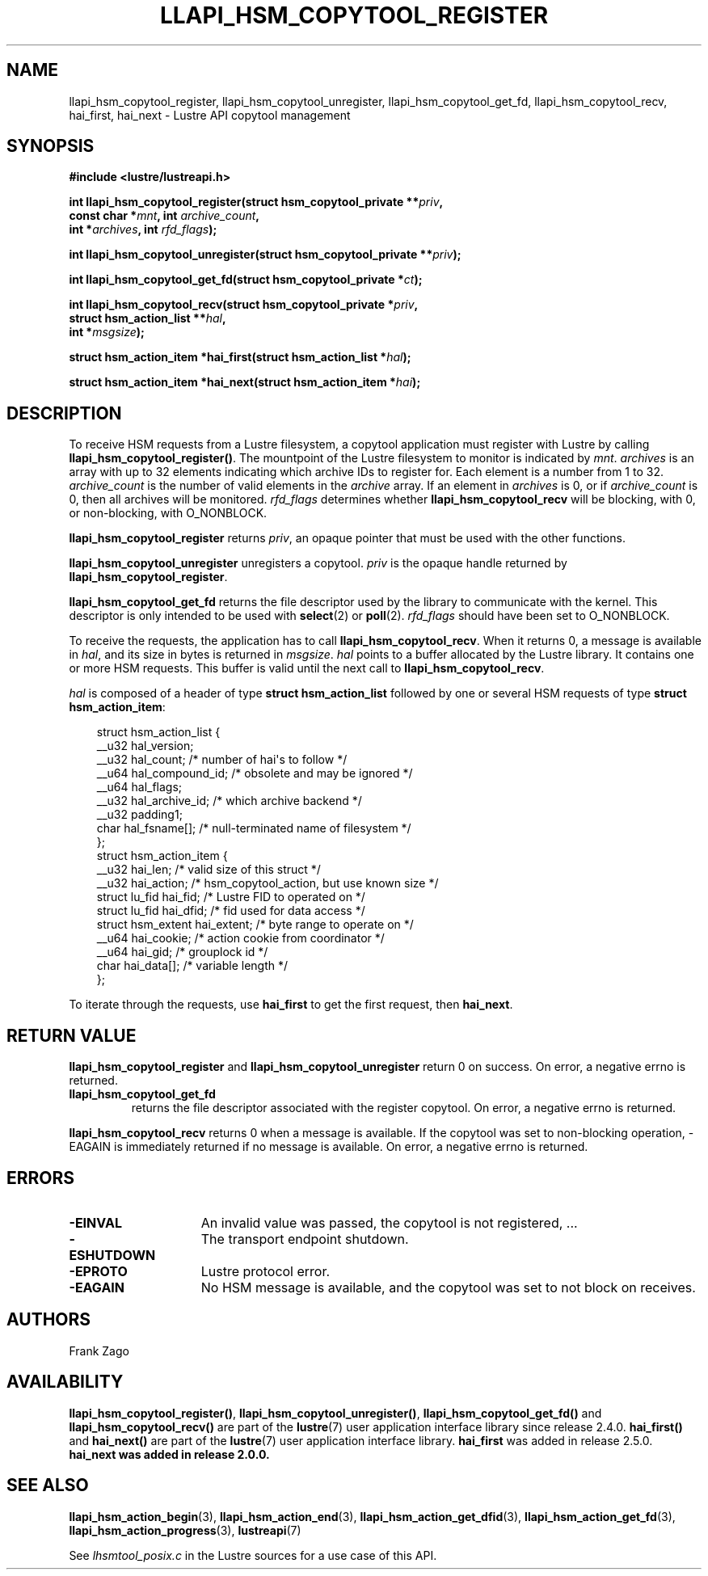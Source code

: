 .TH LLAPI_HSM_COPYTOOL_REGISTER 3 2024-08-27 "Lustre User API" "Lustre Library Functions"
.SH NAME
llapi_hsm_copytool_register, llapi_hsm_copytool_unregister, llapi_hsm_copytool_get_fd, llapi_hsm_copytool_recv, hai_first, hai_next \- Lustre API copytool management
.SH SYNOPSIS
.nf
.B #include <lustre/lustreapi.h>
.PP
.BI "int llapi_hsm_copytool_register(struct hsm_copytool_private **" priv ,
.BI "                                const char *" mnt ", int " archive_count ,
.BI "                                int *" archives ", int " rfd_flags );
.PP
.BI "int llapi_hsm_copytool_unregister(struct hsm_copytool_private **" priv );
.PP
.BI "int llapi_hsm_copytool_get_fd(struct hsm_copytool_private *" ct );
.PP
.BI "int llapi_hsm_copytool_recv(struct hsm_copytool_private *" priv ,
.BI "                            struct hsm_action_list **" hal ,
.BI "                            int *" msgsize );
.PP
.BI "struct hsm_action_item *hai_first(struct hsm_action_list *" hal );
.PP
.BI "struct hsm_action_item *hai_next(struct hsm_action_item *" hai );
.fi
.SH DESCRIPTION
To receive HSM requests from a Lustre filesystem,
a copytool application must register with Lustre by calling
.BR llapi_hsm_copytool_register() .
The mountpoint of the Lustre filesystem to monitor is indicated by
.IR mnt .
.I archives
is an array with up to 32 elements indicating which archive IDs to register for.
Each element is a number from 1 to 32.
.I archive_count
is the number of valid elements in the
.I archive
array. If an element in
.I archives
is 0, or if
.I archive_count
is 0, then all archives will be monitored.
.I rfd_flags
determines whether
.B llapi_hsm_copytool_recv
will be blocking, with 0, or non\-blocking, with O_NONBLOCK.
.PP
.B llapi_hsm_copytool_register
returns
.IR priv ,
an opaque pointer that must be used with the other functions.
.P
.B llapi_hsm_copytool_unregister
unregisters a copytool.
.I priv
is the opaque handle returned by
.BR llapi_hsm_copytool_register .
.P
.B llapi_hsm_copytool_get_fd
returns the file descriptor used by the library to communicate with the kernel.
This descriptor is only intended to be used with
.BR select (2)
or
.BR poll (2).
.I rfd_flags
should have been set to O_NONBLOCK.
.P
To receive the requests, the application has to call
.BR llapi_hsm_copytool_recv .
When it returns 0, a message is available in
.IR hal ,
and its size in bytes is returned in
.IR msgsize .
.I hal
points to a buffer allocated by the Lustre library. It contains one or more
HSM requests. This buffer is valid until the next call to
.BR llapi_hsm_copytool_recv .
.P
.I hal
is composed of a header of type
.B struct hsm_action_list
followed by one or several HSM requests of type
.BR "struct hsm_action_item" :
.PP
.RS 3.5
.nf
struct hsm_action_list {
   __u32 hal_version;
   __u32 hal_count;         /* number of hai\(aqs to follow */
   __u64 hal_compound_id;   /* obsolete and may be ignored */
   __u64 hal_flags;
   __u32 hal_archive_id;    /* which archive backend */
   __u32 padding1;
   char hal_fsname[];       /* null\-terminated name of filesystem */
};
\&
struct hsm_action_item {
    __u32      hai_len;     /* valid size of this struct */
    __u32      hai_action;  /* hsm_copytool_action, but use known size */
    struct lu_fid hai_fid;     /* Lustre FID to operated on */
    struct lu_fid hai_dfid;    /* fid used for data access */
    struct hsm_extent hai_extent;  /* byte range to operate on */
    __u64      hai_cookie;  /* action cookie from coordinator */
    __u64      hai_gid;     /* grouplock id */
    char       hai_data[];  /* variable length */
};
.fi
.RE
.sp
To iterate through the requests, use
.B hai_first
to get the first request, then
.BR hai_next .
.SH RETURN VALUE
.B llapi_hsm_copytool_register
and
.B llapi_hsm_copytool_unregister
return 0 on success. On error, a negative errno is returned.
.TP
.B llapi_hsm_copytool_get_fd
returns the file descriptor associated with the register copytool. On error, a negative errno is returned.
.P
.B llapi_hsm_copytool_recv
returns 0 when a message is available.
If the copytool was set to non\-blocking operation,
\-EAGAIN is immediately returned if no message is available.
On error, a negative errno is returned.
.SH ERRORS
.TP 15
.B -EINVAL
An invalid value was passed, the copytool is not registered, ...
.TP
.B -ESHUTDOWN
The transport endpoint shutdown.
.TP
.B -EPROTO
Lustre protocol error.
.TP
.B -EAGAIN
No HSM message is available, and the copytool was set to not block on receives.
.SH AUTHORS
Frank Zago
.SH AVAILABILITY
.BR llapi_hsm_copytool_register() ,
.BR llapi_hsm_copytool_unregister() ,
.B llapi_hsm_copytool_get_fd()
and
.B llapi_hsm_copytool_recv()
are part of the
.BR lustre (7)
user application interface library since release 2.4.0.
.\" Added in commit 2.3.53-7-gf715e4e298
.B hai_first()
and
.B hai_next()
are part of the
.BR lustre (7)
user application interface library.
.B hai_first
was added in release 2.5.0.
.\" Added in commit v2_4_90_0-15-g4b02a71242
.B hai_next was added in release 2.0.0.
.\" Added in commit v1_9_230~28
.SH SEE ALSO
.BR llapi_hsm_action_begin (3),
.BR llapi_hsm_action_end (3),
.BR llapi_hsm_action_get_dfid (3),
.BR llapi_hsm_action_get_fd (3),
.BR llapi_hsm_action_progress (3),
.BR lustreapi (7)
.P
See
.I lhsmtool_posix.c
in the Lustre sources for a use case of this API.

